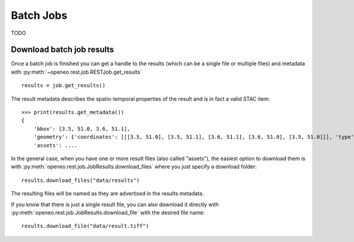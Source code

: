 .. _batch_jobs:

============
Batch Jobs
============

TODO


Download batch job results
--------------------------

Once a batch job is finished you can get a handle to the results
(which can be a single file or multiple files) and metadata
with :py:meth:`~openeo.rest.job.RESTJob.get_results` ::

    results = job.get_results()

The result metadata describes the spatio-temporal properties of the result
and is in fact a valid STAC item::

    >>> print(results.get_metadata())
    {
        'bbox': [3.5, 51.0, 3.6, 51.1],
        'geometry': {'coordinates': [[[3.5, 51.0], [3.5, 51.1], [3.6, 51.1], [3.6, 51.0], [3.5, 51.0]]], 'type': 'Polygon'},
        'assets': ....

In the general case, when you have one or more result files (also called "assets"),
the easiest option to download them is with :py:meth:`openeo.rest.job.JobResults.download_files`
where you just specify a download folder::

    results.download_files("data/results")

The resulting files will be named as they are advertised in the results metadata.

If you know that there is just a single result file, you can also download it directly with
:py:meth:`openeo.rest.job.JobResults.download_file` with the desired file name::

    results.download_file("data/result.tiff")
